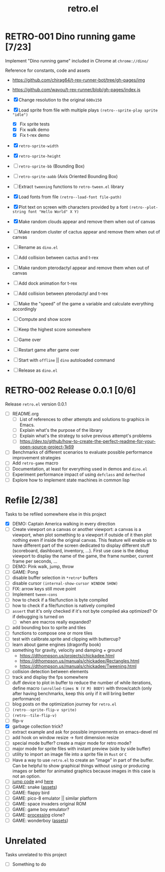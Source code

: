 #+TITLE: retro.el

* RETRO-001 Dino running game [7/23]
Implement "Dino running game" included in Chrome at ~chrome://dino/~

Reference for constants, code and assets
- https://github.com/chirag64/t-rex-runner-bot/tree/gh-pages/img
- https://github.com/wayou/t-rex-runner/blob/gh-pages/index.js

- [X] Change resolution to the original ~600x150~
- [X] Load sprite from file with multiple plays
      ~(retro--sprite-play sprite "idle")~
  - [X] Fix sprite tests
  - [X] Fix walk demo
  - [X] Fix t-rex demo
- [X] ~retro-sprite-width~
- [X] ~retro-sprite-height~
- [ ] ~retro-sprite-bb~ (Bounding Box)
- [ ] ~retro-sprite-aabb~ (Axis Oriented Bounding Box)
- [ ] Extract ~tweening~ functions to ~retro-tween.el~ library
- [X] Load fonts from file
      ~(retro--load-font file-path)~
- [X] Plot text on screen with characters provided by a font
      ~(retro--plot-string font "Hello World" X Y)~
- [X] Make random clouds appear and remove them when out of canvas
- [ ] Make random cluster of cactus appear and remove them when out of canvas
- [ ] Rename as ~dino.el~
- [ ] Add collision between cactus and t-rex
- [ ] Make random pterodactyl appear and remove them when out of canvas
- [ ] Add dock animation for t-rex
- [ ] Add collision between pterodactyl and t-rex
- [ ] Make the "speed" of the game a variable and calculate everything accordingly
- [ ] Compute and show score
- [ ] Keep the highest score somewhere
- [ ] Game over
- [ ] Restart game after game over
- [ ] Start with ~offline~ || ~dino~ autoloaded command
- [ ] Release as ~dino.el~

* RETRO-002 Release 0.0.1 [0/6]
Release ~retro.el~ version 0.0.1

- [ ] README.org
  - [ ] List of references to other attempts and solutions to graphics in Emacs.
  - [ ] Explain what's the purpose of the library
  - [ ] Explain what's the strategy to solve previous attempt's problems
  - [ ] https://dev.to/github/how-to-create-the-perfect-readme-for-your-open-source-project-1k69
- [ ] Benchmarks of different scenarios to evaluate possible performance improvement strategies
- [ ] Add ~retro-game~ macro
- [ ] Documentation, at least for everything used in demos and ~dino.el~
- [ ] Experiment performance impact of using ~defclass~ and ~defmethod~
- [ ] Explore how to implement state machines in common lisp

* Refile [2/38]
Tasks to be refiled somewhere else in this project

- [X] DEMO: Captain America walking in every direction
- [ ] Create viewport on a canvas or another viewport: a canvas is a viewport,
  when plot something to a viewport if outside of it then plot nothing even if
  inside the original canvas. This feature will enable us to have different part
  of the screen dedicated to display different stuff (scoreboard, dashboard,
  inventory, ...). First use case is the debug viewport to display the name of
  the game, the frame number, current frame per seconds, ...
- [ ] DEMO: Pink walk, jump, throw
- [ ] GAME: Pong
- [ ] disable buffer selection in ~*retro*~ buffers
- [ ] disable cursor  ~(internal-show-cursor WINDOW SHOW)~
- [ ] FIX: arrow keys still move point
- [ ] Implement ~tween-cons~
- [ ] how to check if a file/function is byte compiled
- [ ] how to check if a file/function is natively compiled
- [ ] ~assert~ that it's only checked if it's not byte compiled aka optimized? Or if debugging is turned on
  - [ ] when are macros really expanded?
- [ ] add bounding box to sprite and tiles
- [ ] functions to compose one or more tiles
- [ ] test with calibrate.sprite and clipping with buttercup?
- [ ] learn about game engines (dragonfly book)
- [ ] something for gravity, velocity and damping + ground
  - https://dthompson.us/projects/chickadee.html
  - https://dthompson.us/manuals/chickadee/Rectangles.html
  - https://dthompson.us/manuals/chickadee/Tweening.html
- [ ] collision detection between elements
- [ ] track and display the fps somewhere
- [ ] duff device to plot in buffer to reduce the number of while iterations,
  define macro ~(unrolled-times N (V M) BODY)~ with throw/catch (only after
  having benchmarks, keep this only if it will bring better performance)
- [ ] blog posts on the optimization journey for ~retro.el~
- [ ] ~(retro--sprite-flip-v sprite)~
- [ ] ~(retro--tile-flip-v)~
- [ ] flip-v
- [X] garbage collection trick?
- [ ] extract example and ask for possible improvements on emacs-devel ml
- [ ] add hook on window resize -> font dimension resize
- [ ] special mode buffer? create a major mode for retro mode?
- [ ] major mode for sprite files with instant preview (side by side buffer)
- [ ] utility to import an image file into a sprite file in ~Rust~ or ~C~
- [ ] Have a way to use ~retro.el~ to create an "image" in part of the buffer.
  Can be helpful to show graphical things without using or producing images or
  better for animated graphics because images in this case is not an option.
- [ ] [[https://www.reddit.com/r/gamedev/comments/qsxmb/the_best_jump_algorithm_for_2d_scrolling_games][jump code]] and [[https://gamedev.stackexchange.com/questions/60008/smooth-jumping-in-2d-platformers][here]]
- [ ] GAME: snake ([[https://opengameart.org/content/snake-game-assets][assets]])
- [ ] GAME: flappy bird
- [ ] GAME: pico-8 emulator || similar platform
- [ ] GAME: space invaders original ROM
- [ ] GAME: game boy emulator?
- [ ] GAME: [[https://processing.org][processing]] clone?
- [ ] GAME: wonderboy ([[https://github.com/kimidomaru/Wonder-Boy-Unity-5][assets]])

* Unrelated
Tasks unrelated to this project

- [ ] Something to do
